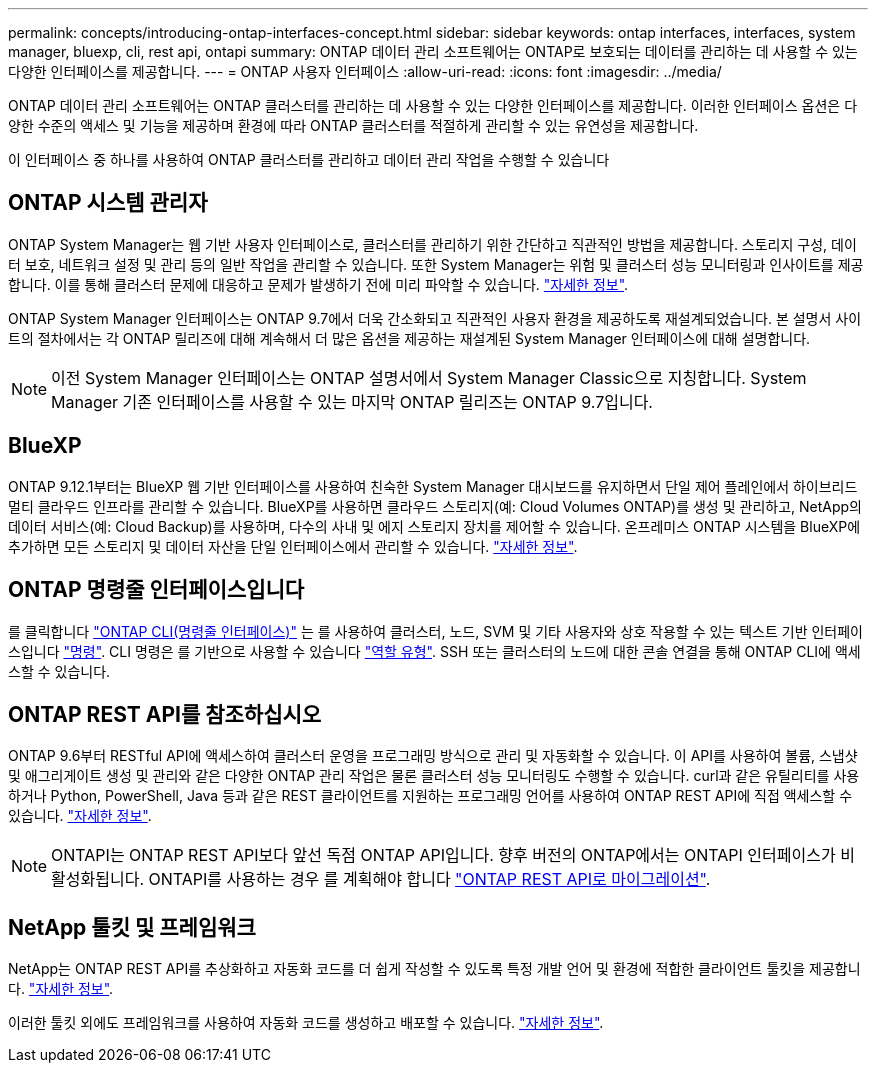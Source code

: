 ---
permalink: concepts/introducing-ontap-interfaces-concept.html 
sidebar: sidebar 
keywords: ontap interfaces, interfaces, system manager, bluexp, cli, rest api, ontapi 
summary: ONTAP 데이터 관리 소프트웨어는 ONTAP로 보호되는 데이터를 관리하는 데 사용할 수 있는 다양한 인터페이스를 제공합니다. 
---
= ONTAP 사용자 인터페이스
:allow-uri-read: 
:icons: font
:imagesdir: ../media/


[role="lead"]
ONTAP 데이터 관리 소프트웨어는 ONTAP 클러스터를 관리하는 데 사용할 수 있는 다양한 인터페이스를 제공합니다. 이러한 인터페이스 옵션은 다양한 수준의 액세스 및 기능을 제공하며 환경에 따라 ONTAP 클러스터를 적절하게 관리할 수 있는 유연성을 제공합니다.

이 인터페이스 중 하나를 사용하여 ONTAP 클러스터를 관리하고 데이터 관리 작업을 수행할 수 있습니다



== ONTAP 시스템 관리자

ONTAP System Manager는 웹 기반 사용자 인터페이스로, 클러스터를 관리하기 위한 간단하고 직관적인 방법을 제공합니다. 스토리지 구성, 데이터 보호, 네트워크 설정 및 관리 등의 일반 작업을 관리할 수 있습니다. 또한 System Manager는 위험 및 클러스터 성능 모니터링과 인사이트를 제공합니다. 이를 통해 클러스터 문제에 대응하고 문제가 발생하기 전에 미리 파악할 수 있습니다. link:../concept_administration_overview.html["자세한 정보"].

ONTAP System Manager 인터페이스는 ONTAP 9.7에서 더욱 간소화되고 직관적인 사용자 환경을 제공하도록 재설계되었습니다. 본 설명서 사이트의 절차에서는 각 ONTAP 릴리즈에 대해 계속해서 더 많은 옵션을 제공하는 재설계된 System Manager 인터페이스에 대해 설명합니다.


NOTE: 이전 System Manager 인터페이스는 ONTAP 설명서에서 System Manager Classic으로 지칭합니다. System Manager 기존 인터페이스를 사용할 수 있는 마지막 ONTAP 릴리즈는 ONTAP 9.7입니다.



== BlueXP

ONTAP 9.12.1부터는 BlueXP 웹 기반 인터페이스를 사용하여 친숙한 System Manager 대시보드를 유지하면서 단일 제어 플레인에서 하이브리드 멀티 클라우드 인프라를 관리할 수 있습니다. BlueXP를 사용하면 클라우드 스토리지(예: Cloud Volumes ONTAP)를 생성 및 관리하고, NetApp의 데이터 서비스(예: Cloud Backup)를 사용하며, 다수의 사내 및 에지 스토리지 장치를 제어할 수 있습니다. 온프레미스 ONTAP 시스템을 BlueXP에 추가하면 모든 스토리지 및 데이터 자산을 단일 인터페이스에서 관리할 수 있습니다. https://docs.netapp.com/us-en/bluexp-family/["자세한 정보"^].



== ONTAP 명령줄 인터페이스입니다

를 클릭합니다 link:../system-admin/index.html["ONTAP CLI(명령줄 인터페이스)"] 는 를 사용하여 클러스터, 노드, SVM 및 기타 사용자와 상호 작용할 수 있는 텍스트 기반 인터페이스입니다 link:../concepts/manual-pages.html["명령"]. CLI 명령은 를 기반으로 사용할 수 있습니다 link:../system-admin/cluster-svm-administrators-concept.html["역할 유형"]. SSH 또는 클러스터의 노드에 대한 콘솔 연결을 통해 ONTAP CLI에 액세스할 수 있습니다.



== ONTAP REST API를 참조하십시오

ONTAP 9.6부터 RESTful API에 액세스하여 클러스터 운영을 프로그래밍 방식으로 관리 및 자동화할 수 있습니다. 이 API를 사용하여 볼륨, 스냅샷 및 애그리게이트 생성 및 관리와 같은 다양한 ONTAP 관리 작업은 물론 클러스터 성능 모니터링도 수행할 수 있습니다. curl과 같은 유틸리티를 사용하거나 Python, PowerShell, Java 등과 같은 REST 클라이언트를 지원하는 프로그래밍 언어를 사용하여 ONTAP REST API에 직접 액세스할 수 있습니다. https://docs.netapp.com/us-en/ontap-automation/get-started/ontap_automation_options.html["자세한 정보"^].


NOTE: ONTAPI는 ONTAP REST API보다 앞선 독점 ONTAP API입니다. 향후 버전의 ONTAP에서는 ONTAPI 인터페이스가 비활성화됩니다. ONTAPI를 사용하는 경우 를 계획해야 합니다 https://docs.netapp.com/us-en/ontap-automation/migrate/ontapi_disablement.html["ONTAP REST API로 마이그레이션"^].



== NetApp 툴킷 및 프레임워크

NetApp는 ONTAP REST API를 추상화하고 자동화 코드를 더 쉽게 작성할 수 있도록 특정 개발 언어 및 환경에 적합한 클라이언트 툴킷을 제공합니다.
https://docs.netapp.com/us-en/ontap-automation/get-started/ontap_automation_options.html#client-software-toolkits["자세한 정보"^].

이러한 툴킷 외에도 프레임워크를 사용하여 자동화 코드를 생성하고 배포할 수 있습니다. https://docs.netapp.com/us-en/ontap-automation/get-started/ontap_automation_options.html#automation-frameworks["자세한 정보"^].
